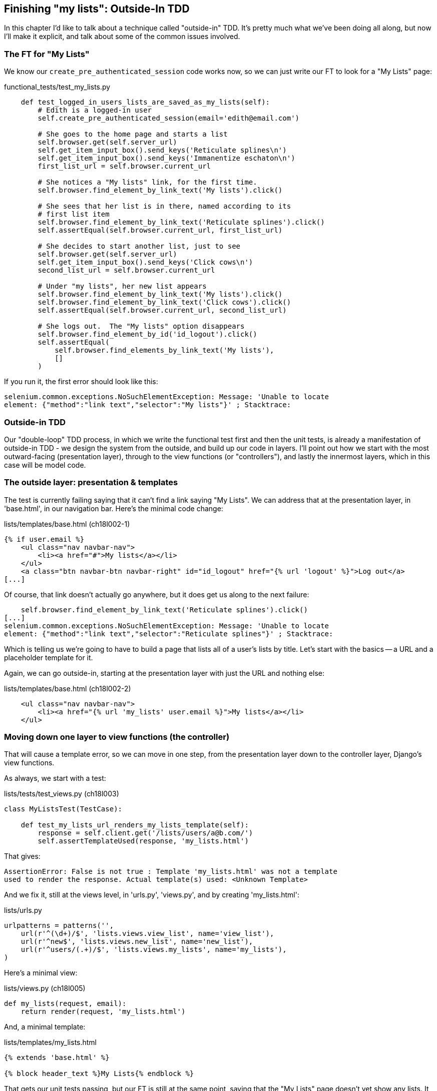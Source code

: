 Finishing "my lists": Outside-In TDD
------------------------------------

In this chapter I'd like to talk about a technique called "outside-in" TDD.
It's pretty much what we've been doing all along, but now I'll make it
explicit, and talk about some of the common issues involved.


The FT for "My Lists"
~~~~~~~~~~~~~~~~~~~~~

We know our `create_pre_authenticated_session` code works now, so we can just
write our FT to look for a "My Lists" page:


[role="sourcecode"]
.functional_tests/test_my_lists.py
[source,python]
----
    def test_logged_in_users_lists_are_saved_as_my_lists(self):
        # Edith is a logged-in user
        self.create_pre_authenticated_session(email='edith@email.com')

        # She goes to the home page and starts a list
        self.browser.get(self.server_url)
        self.get_item_input_box().send_keys('Reticulate splines\n')
        self.get_item_input_box().send_keys('Immanentize eschaton\n')
        first_list_url = self.browser.current_url

        # She notices a "My lists" link, for the first time.
        self.browser.find_element_by_link_text('My lists').click()

        # She sees that her list is in there, named according to its
        # first list item
        self.browser.find_element_by_link_text('Reticulate splines').click()
        self.assertEqual(self.browser.current_url, first_list_url)

        # She decides to start another list, just to see
        self.browser.get(self.server_url)
        self.get_item_input_box().send_keys('Click cows\n')
        second_list_url = self.browser.current_url

        # Under "my lists", her new list appears
        self.browser.find_element_by_link_text('My lists').click()
        self.browser.find_element_by_link_text('Click cows').click()
        self.assertEqual(self.browser.current_url, second_list_url)

        # She logs out.  The "My lists" option disappears
        self.browser.find_element_by_id('id_logout').click()
        self.assertEqual(
            self.browser.find_elements_by_link_text('My lists'),
            []
        )
----

If you run it, the first error should look like this:

----
selenium.common.exceptions.NoSuchElementException: Message: 'Unable to locate
element: {"method":"link text","selector":"My lists"}' ; Stacktrace: 
----


Outside-in TDD
~~~~~~~~~~~~~~

Our "double-loop" TDD process, in which we write the functional test first and
then the unit tests, is already a manifestation of outside-in TDD - we design
the system from the outside, and build up our code in layers. I'll point out
how we start with the most outward-facing (presentation layer), through to the
view functions (or "controllers"), and lastly the innermost layers, which in
this case will be model code.


The outside layer: presentation & templates
~~~~~~~~~~~~~~~~~~~~~~~~~~~~~~~~~~~~~~~~~~~

The test is currently failing saying that it can't find a link saying "My
Lists". We can address that at the presentation layer, in 'base.html', in
our navigation bar. Here's the minimal code change:

[role="sourcecode"]
.lists/templates/base.html (ch18l002-1)
[source,html]
----
{% if user.email %}
    <ul class="nav navbar-nav">
        <li><a href="#">My lists</a></li>
    </ul>
    <a class="btn navbar-btn navbar-right" id="id_logout" href="{% url 'logout' %}">Log out</a>
[...]
----

Of course, that link doesn't actually go anywhere, but it does get us along to
the next failure:

----
    self.browser.find_element_by_link_text('Reticulate splines').click()
[...]
selenium.common.exceptions.NoSuchElementException: Message: 'Unable to locate
element: {"method":"link text","selector":"Reticulate splines"}' ; Stacktrace:
----

Which is telling us we're going to have to build a page that lists all of a
user's lists by title.  Let's start with the basics -- a URL and a placeholder
template for it.

Again, we can go outside-in, starting at the presentation layer with just the 
URL and nothing else:


[role="sourcecode"]
.lists/templates/base.html (ch18l002-2)
[source,html]
----
    <ul class="nav navbar-nav">
        <li><a href="{% url 'my_lists' user.email %}">My lists</a></li>
    </ul>
----


Moving down one layer to view functions (the controller)
~~~~~~~~~~~~~~~~~~~~~~~~~~~~~~~~~~~~~~~~~~~~~~~~~~~~~~~~

That will cause a template error, so we can move in one step, from the
presentation layer down to the controller layer, Django's view functions.

As always, we start with a test:

[role="sourcecode"]
.lists/tests/test_views.py (ch18l003)
[source,python]
----
class MyListsTest(TestCase):

    def test_my_lists_url_renders_my_lists_template(self):
        response = self.client.get('/lists/users/a@b.com/')
        self.assertTemplateUsed(response, 'my_lists.html')
----

That gives:

----
AssertionError: False is not true : Template 'my_lists.html' was not a template
used to render the response. Actual template(s) used: <Unknown Template>
----

And we fix it, still at the views level, in 'urls.py', 'views.py', and by
creating 'my_lists.html':


[role="sourcecode"]
.lists/urls.py
[source,python]
----
urlpatterns = patterns('',
    url(r'^(\d+)/$', 'lists.views.view_list', name='view_list'),
    url(r'^new$', 'lists.views.new_list', name='new_list'),
    url(r'^users/(.+)/$', 'lists.views.my_lists', name='my_lists'),
)
----
//004


Here's a minimal view:

[role="sourcecode"]
.lists/views.py (ch18l005)
[source,python]
----
def my_lists(request, email):
    return render(request, 'my_lists.html')
----

And, a minimal template:

[role="sourcecode"]
.lists/templates/my_lists.html
[source,html]
----
{% extends 'base.html' %}

{% block header_text %}My Lists{% endblock %}
----

That gets our unit tests passing, but our FT is still at the same point,
saying that the "My Lists" page doesn't yet show any lists.  It wants
them to be clickable links named after the first item:

----
selenium.common.exceptions.NoSuchElementException: Message: 'Unable to locate
element: {"method":"link text","selector":"Reticulate splines"}' ; Stacktrace: 
----

Another pass, outside-in
~~~~~~~~~~~~~~~~~~~~~~~~

At each stage, we still let the FT drive what development we do.

Starting again at the outside layer, in the template, we can start to
write the template code we'd like to use to get the my lists page to
work the  way we want it to. It forces us to think about the API we
want our code to have, from the point of view of the things that use it, 
rather than trying to work bottom-up.

A quick re-structure of the template inheritance hierarchy
^^^^^^^^^^^^^^^^^^^^^^^^^^^^^^^^^^^^^^^^^^^^^^^^^^^^^^^^^^

Currently there's no place in our base template for us to put any new
content.  Also, the my lists page doesn't need the new item form, so
we'll put that into a block too, making it optional:

[role="sourcecode"]
.lists/templates/base.html (ch18l007-1)
[source,html]
----
    <div class="text-center">
        <h1>{% block header_text %}{% endblock %}</h1>

        {% block list_form %}
        <form method="POST" action="{% block form_action %}{% endblock %}">
            {{ form.text }}
            {% csrf_token %}
            {% if form.errors %}
                <div class="form-group has-error">
                    <div class="help-block">{{ form.text.errors }}</div>
                </div>
            {% endif %}
        </form>
        {% endblock %}

    </div>
----

[role="sourcecode"]
.lists/templates/base.html (ch18l007-2)
[source,html]
----
    <div class="row">
        <div class="col-md-6 col-md-offset-3">
            {% block table %}
            {% endblock %}
        </div>
    </div>

    <div class="row">
        <div class="col-md-6 col-md-offset-3">
            {% block extra_content %}
            {% endblock %}
        </div>
    </div>

</div>
<script src="http://code.jquery.com/jquery.min.js"></script>
----

We haven't seen this feature of the Django template language yet: 'list.html'
and 'home.html' now need to explicitly pull down the `list_form` block content
using `{{ block.super }}` 

[role="sourcecode"]
.lists/templates/home.html
[source,html]
----
{% extends 'base.html' %}

{% block list_form %}{{ block.super }}{% endblock %}

{% block header_text %}Start a new To-Do list{% endblock %}

{% block form_action %}{% url 'new_list' %}{% endblock %}
----


[role="sourcecode"]
.lists/templates/list.html
[source,html]
----
{% extends 'base.html' %}

{% block list_form %}{{ block.super }}{% endblock %}

{% block header_text %}Your To-Do list{% endblock %}

{% block form_action %}{% url 'view_list' list.id %}{% endblock %}

{% block table %}
    <table id="id_list_table">
    [...]
----

Designing our API using the template
^^^^^^^^^^^^^^^^^^^^^^^^^^^^^^^^^^^^

Meanwhile, 'my_lists.html' can just work in the new `extra_content` block:

[role="sourcecode"]
.lists/templates/my_lists.html
[source,html]
----
{% extends 'base.html' %}

{% block header_text %}My Lists{% endblock %}

{% block extra_content %}
    <h2>{{ owner.email }}'s lists</h2>
    <ul>
        {% for list in owner.list_set.all %}
            <li><a href="{{ list.get_absolute_url }}">{{ list.name }}</a></li>
        {% endfor %}
    </ul>
{% endblock %}
----

We've made several design decisions in this template which are going
to filter their way down through the code:

* We want a variable called `owner` to represent the user in our template.

* We want to be able to iterate through the lists created by the user using
  `owner.list_set.all` (I happen to know we get this for free from the Django
  ORM)

* We want to use `list.name` to print out the "name" of the list, which is
  currently specified as the text of its first element.

We can re-run our FTs, to check we didn't break anything, and to see whether
we've got any further:

[subs="specialcharacters,macros"]
----
$ pass:quotes[*python3 manage.py test functional_tests*]
[...]
selenium.common.exceptions.NoSuchElementException: Message: 'Unable to locate
element: {"method":"link text","selector":"Reticulate splines"}' ; Stacktrace: 

 ---------------------------------------------------------------------
Ran 7 tests in 77.613s

FAILED (errors=1)
----

This is a good time for a commit

[subs="specialcharacters,quotes"]
----
$ *git add lists*
$ *git diff --staged*
$ *git commit -m "url, placeholder view, and first-cut templates for my_lists"
----


Moving down to the next layer: what the view passes to the template
^^^^^^^^^^^^^^^^^^^^^^^^^^^^^^^^^^^^^^^^^^^^^^^^^^^^^^^^^^^^^^^^^^^

[role="sourcecode"]
.lists/tests/test_views.py (ch18l011)
[source,python]
----
from django.contrib.auth import get_user_model
User = get_user_model()
[...]

    def test_passes_owner_to_template(self):
        user = User.objects.create(email='a@b.com')
        response = self.client.get('/lists/users/a@b.com/')
        self.assertEqual(response.context['owner'], user)
----

Gives

----
KeyError: 'owner'
----

so

[role="sourcecode"]
.lists/views.py
[source,python]
----
from django.contrib.auth import get_user_model
User = get_user_model()
[...]

def my_lists(request, email):
    owner = User.objects.get(email=email)
    return render(request, 'my_lists.html', {'owner': owner})
----

We'll then get an error which will require adding a user
to our other unit test



[role="sourcecode"]
.lists/tests/test_views.py (ch18l013)
[source,python]
----
    def test_my_lists_url_renders_my_lists_template(self):
        User.objects.create(email='a@b.com')
        [...]
----

And we get to a unit test OK

----
OK
----


The next "requirement" from the views layer
^^^^^^^^^^^^^^^^^^^^^^^^^^^^^^^^^^^^^^^^^^^

Before we move down to the model layer, there's another part of the code
at the views layer that will need to use our model:  we need some way for
newly created lists to be assigned to an owner, if the current user is 
logged in to the site:


[role="sourcecode"]
.lists/tests/test_views.py (ch18l014)
[source,python]
----
from django.http import HttpRequest
[...]
from lists.views import new_list
[...]

class NewListTest(TestCase):
    [...]

    def test_list_owner_is_saved_if_user_is_authenticated(self):
        request = HttpRequest()
        request.user = User.objects.create(email='a@b.com')
        request.POST['text'] = 'new list item'
        new_list(request)
        list_ = List.objects.all()[0]
        self.assertEqual(list_.owner, request.user)
----

footnote:[I've chosen to use the raw view function, and to manually construct
an `HttpRequest`, rather than using the Django Test Client, because our custom
authentication function module, since it relies on Persona, would need a mock
to get the test to work. I think the non-mocky way is simpler, but, if you're
curious, why not try and write it differently?]

That fails as follows:

----
AttributeError: 'List' object has no attribute 'owner'
----

To fix this, we can try writing code like this:

[role="sourcecode"]
.lists/views.py  
[source,python]
----
def new_list(request):
    form = ItemForm(data=request.POST)
    if form.is_valid():
        list_ = List.objects.create()
        list_.owner = request.user
        list_.save()
        form.save(for_list=list_)
        return redirect(list_)
    else:
        return render(request, 'home.html', {"form": form})
----
//015


But it won't actually work until we go down to the next layer and 
adjust the model.


.A more purist approach involving mocks
*******************************************************************************

Is this "pure" outside-in TDD? No.  A purist approach to outside-in TDD would
want you to use mocks at this point, and have unit tests that are more 
isolated from one level to another.  Something like this:

[role="sourcecode"]
.lists/tests/test_views.py
[source,python]
----
from unittest.mock import Mock, patch
[...]

    @patch('lists.views.ItemForm.save', Mock()) #<3>
    @patch('lists.views.List.objects.create') #<1>
    def test_list_owner_is_saved_mocky(self, mock_List_create):
        request = HttpRequest()
        request.user = Mock()
        request.POST['text'] = 'new list item'
        mock_list = mock_List_create.return_value
        new_list(request)
        self.assertEqual(mock_list.owner, request.user) #<2>
----

<1> We mock out the `List.objects.create` function to be able
    to get access to the list that's going to be created by the view.

<2> Then we can assert about the owner we assign to it

<3> This is needed because otherwise the `form.save()` will complain
    that it's not been passed a real List object.

Try it!  You should find that it will pass, if you've added the
`list_.owner =` bit to the view.  Try removing the owner assignment,
and you'll see it fail:

----
AssertionError: <MagicMock name='create().owner' id='140176904220432'> != <Mock
id='140176904185168'>
----

Actually, 'strictly' speaking, you'd need another check that
the list.owner gets assigned 'before' the save function is called, 
making the test even more complicated:

[role="sourcecode"]
.lists/tests/test_views.py (ch18l016)
[source,python]
----
        mock_list = mock_List_create.return_value
        def check_owner_assigned_before_save():
            self.assertEqual(mock_list.owner, request.user)
        mock_list.save.side_effect = check_owner_assigned_before_save

        new_list(request)
----

So, yes, it's a more purist approach, but it does leave you with much
mockier, and less readable tests.  That's why I prefer a more pragmatic
approach.  I think "purist" Outside-In TDD, sometimes called "London-Style
TDD", isn't worth it when you're dealing with the Django ORM a lot -- it
works better if you have code that has no external dependencies or 
"boundaries". There's more discussion of this in the "Hot Lava" chapter.

*******************************************************************************



Moving down again: to the model layer
~~~~~~~~~~~~~~~~~~~~~~~~~~~~~~~~~~~~~


Next we move down to the model layer, to get the owner.list_set.all API
working:
 

[role="sourcecode"]
.lists/tests/test_models.py (ch18l018)
[source,python]
----
from django.contrib.auth import get_user_model
User = get_user_model()
[...]

    def test_list_can_have_owners(self):
        user = User.objects.create(email='a@b.com')
        list_ = List.objects.create(owner=user)
        self.assertIn(list_, user.list_set.all())
----

TODO: separate tests out into two test classes, one broadly for lists,
the other broadly for items.

The naive implementation would be this:

[role="skipme"]
[source,python]
----
class List(models.Model):
    owner = models.ForeignKey(settings.AUTH_USER_MODEL)
----

But we want to make sure the list owner is optional.  Explicit
is better than implicit, and tests are documentation, so let's have a test for
that too:


[role="sourcecode"]
.lists/tests/test_models.py (ch18l020)
[source,python]
----
    def test_list_owner_is_optional(self):
        List.objects.create()  # should not raise
----

The correct implementation is this:

[role="sourcecode"]
.lists/models.py
[source,python]
----
from django.conf import settings
[...]

class List(models.Model):
    owner = models.ForeignKey(settings.AUTH_USER_MODEL, blank=True, null=True)

    def get_absolute_url(self):
        return resolve_url('view_list', self.id)
----
//21

Now running the tests gives a database error

----
    return Database.Cursor.execute(self, query, params)
django.db.utils.OperationalError: table lists_list has no column named owner_id
----


Because we need to do a schema migration

[subs="specialcharacters,quotes"]
----
$ *python3 manage.py schemamigration lists --auto
----
//22

We're almost there, a couple more failures:

----
ERROR: test_redirects_after_POST (lists.tests.test_views.NewListTest)
[...]
ValueError: Cannot assign "<SimpleLazyObject:
<django.contrib.auth.models.AnonymousUser object at 0x7f364795ef90>>":
"List.owner" must be a "User" instance.
ERROR: test_saving_a_POST_request (lists.tests.test_views.NewListTest)
[...]
ValueError: Cannot assign "<SimpleLazyObject:
<django.contrib.auth.models.AnonymousUser object at 0x7f364795ef90>>":
"List.owner" must be a "User" instance.
----

Notice that these are in the old test for the new_list view, when we
haven't got a logged-in user.  We should only save the list owner
when the user is actually logged in.  When they're not logged in,
Django represents them using a class called `AnonymousUser`:


[role="sourcecode dofirst-ch18l022"]
.lists/tests.py
[source,python]
----
from django.contrib.auth.models import AnonymousUser
[...]

    if form.is_valid():
        list_ = List.objects.create()
        if not isinstance(request.user, AnonymousUser):
            list_.owner = request.user
            list_.save()
        form.save(for_list=list_)
        [...]
----

And that gets us passing!

[subs="specialcharacters,macros"]
----
$ pass:quotes[*python3 manage.py test lists*]
Creating test database for alias 'default'...
...................................
 ---------------------------------------------------------------------
Ran 35 tests in 0.237s

OK
----

This is a good time for a commit:

[subs="specialcharacters,quotes"]
----
$ *git add lists*
$ *git commit -m"lists can have owners, which are saved on creation."*
----



Final step: feeding through the .name API from the template
^^^^^^^^^^^^^^^^^^^^^^^^^^^^^^^^^^^^^^^^^^^^^^^^^^^^^^^^^^^

The last thing our outside-in design wanted came from the templates,
which wanted to be able to access a list "name" based on the text of
its first item:

[role="sourcecode"]
.lists/tests/test_models.py (ch18l023)
[source,python]
----
    def test_list_name_is_first_item_text(self):
        list_ = List.objects.create()
        Item.objects.create(list=list_, text='first item')
        Item.objects.create(list=list_, text='second item')
        self.assertEqual(list_.name, 'first item')
----


[role="sourcecode"]
.lists/models.py (ch18l024)
[source,python]
----
    @property
    def name(self):
        return self.item_set.all()[0].text
----

.The @property decorator in Python
*******************************************************************************
If you haven't seen it before, the `@property` decorator transforms a method
on a class to make it appear to the outside world like an attribute.

This is a powerful feature of the language, because it makes it easy to 
implement "duck typing", to change the implementation of a property without
changing the interface of the class.  In other words, if we decide to change
`.name` into being a "real" attribute on the model, which is stored as text in
the database, then we will be able to do so entirely transparently -- as far as
the rest of our code is concerned, they will still be able to just access
`.name` and get the list name, without needing to know about the
implementation.

Of course, in the Django template language, `.name` would still call the method
even if it didn't have `@property`, but that's a particularity of Django, and
doesn't apply to Python in general...
*******************************************************************************


And that, believe it or not, actually gets us a passing functional test, 
and a working "My Lists" page!

.The "My Lists" page, in all its glory
image::images/my_lists_screenshot.png[Screenshot of new My Lists page]


----
$ python3 manage.py test functional_tests
Creating test database for alias 'default'...
.......
 ---------------------------------------------------------------------
Ran 7 tests in 93.819s

OK
----

I'll tell you what though, those FTs are taking an annoyingly long time to 
run though.  I wonder if there's something we can do about that?

.Outside-In TDD
*******************************************************************************

Outside-in TDD::
    A methodology for building code, driven by tests, which proceeds by
    starting from the "outside" layers (presentation, GUI), and moving
    "inwards" step-by-step, via view/controller layers, down towards 
    the model layer.  The idea is to drive the design of your code from
    the use to which it is going to be put, rather than trying to anticipate
    requirements from the ground up.

Mocks and "London-Style" TDD::
    In the world of Object-Oriented software design, outside-in TDD is 
    associated with the use of Mock objects. At each stage, you're writing
    tests for classes defining how they will collaborate with other
    classes that don't exist yet, at the next level down.  The natural solution
    is to use mocks to represent them.
    +
    In simple Django applications, where our layers are simply
    template/view/model, I find mocks to be overkill.  Once  applications reach
    the next level of complexity, where business logic is represented by
    a set of classes and functions independent of the Django ORM and 
    presentation layer, then the wider use of Mocks may be a better approach.
    It's beyond the scope of this book (and beyond my abilities) to present
    a decent overview of OO mocking techniques, and the pros and cons of what's
    called "London-Style" TDD to distinguish it from the "Chicago School", so
    I leave you to discover that world on your own.  Famous books in the field
    include "Growing Object-Oriented Software, Guided by Tests", by Steve
    Freeman and Nat Pryce

    TODO: add to bibliograpy.

*******************************************************************************

